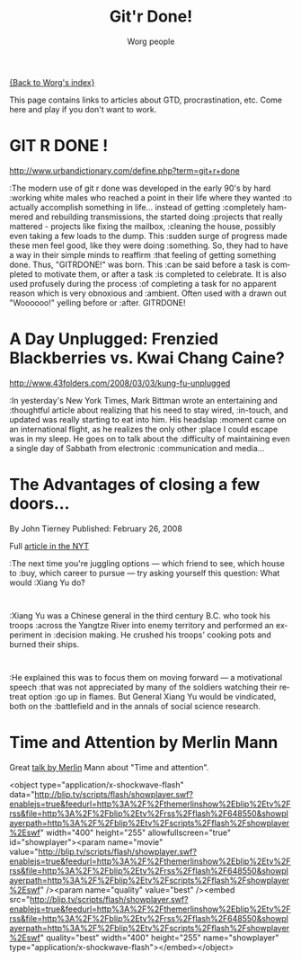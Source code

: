#+OPTIONS:    H:3 num:nil toc:nil \n:nil @:t ::t |:t ^:t -:t f:t *:t TeX:t LaTeX:t skip:nil d:(HIDE) tags:not-in-toc
#+STARTUP:    align fold nodlcheck hidestars oddeven lognotestate
#+SEQ_TODO:   TODO(t) INPROGRESS(i) WAITING(w@) | DONE(d) CANCELED(c@)
#+TAGS:       Write(w) Update(u) Fix(f) Check(c) 
#+TITLE:      Git'r Done!
#+AUTHOR:     Worg people
#+EMAIL:      bzg AT altern DOT org
#+LANGUAGE:   en
#+PRIORITIES: A C B
#+CATEGORY:   worg

# This file is the default header for new Org files in Worg.  Feel free
# to tailor it to your needs.

[[file:index.org][{Back to Worg's index}]]

This page contains links to articles about GTD, procrastination, etc.
Come here and play if you don't want to work.

* GIT R DONE !
 	
http://www.urbandictionary.com/define.php?term=git+r+done

:The modern use of git r done was developed in the early 90's by hard
:working white males who reached a point in their life where they wanted
:to actually accomplish something in life... instead of getting
:completely hammered and rebuilding transmissions, the started doing
:projects that really mattered - projects like fixing the mailbox,
:cleaning the house, possibly even taking a few loads to the dump. This
:sudden surge of progress made these men feel good, like they were doing
:something. So, they had to have a way in their simple minds to reaffirm
:that feeling of getting something done. Thus, "GITRDONE!" was born. This
:can be said before a task is completed to motivate them, or after a task
:is completed to celebrate. It is also used profusely during the process
:of completing a task for no apparent reason which is very obnoxious and
:ambient. Often used with a drawn out "Woooooo!" yelling before or
:after. GITRDONE!

* A Day Unplugged: Frenzied Blackberries vs. Kwai Chang Caine?
  
http://www.43folders.com/2008/03/03/kung-fu-unplugged

:In yesterday's New York Times, Mark Bittman wrote an entertaining and
:thoughtful article about realizing that his need to stay wired,
:in-touch, and updated was really starting to eat into him. His headslap
:moment came on an international flight, as he realizes the only other
:place I could escape was in my sleep.  He goes on to talk about the
:difficulty of maintaining even a single day of Sabbath from electronic
:communication and media...

* The Advantages of closing a few doors...

By John Tierney Published: February 26, 2008

Full [[http://www.nytimes.com/2008/02/26/science/26tier.html%3Fem&ex%3D1204347600&en%3Dbf8b21f9fbee36d7&ei%3D5087%0A][article in the NYT]]

:The next time you're juggling options — which friend to see, which house to
:buy, which career to pursue — try asking yourself this question: What would
:Xiang Yu do?    
:
:Xiang Yu was a Chinese general in the third century B.C. who took his troops
:across the Yangtze River into enemy territory and performed an experiment in
:decision making. He crushed his troops' cooking pots and burned their ships.
:
:He explained this was to focus them on moving forward — a motivational speech
:that was not appreciated by many of the soldiers watching their retreat option
:go up in flames. But General Xiang Yu would be vindicated, both on the
:battlefield and in the annals of social science research.

* Time and Attention by Merlin Mann

Great [[http://www.43folders.com/2008/02/14/time-attention-talk][talk by Merlin]] Mann about "Time and attention".

#+BEGIN_HTML:

<object type="application/x-shockwave-flash"
data="http://blip.tv/scripts/flash/showplayer.swf?enablejs=true&feedurl=http%3A%2F%2Fthemerlinshow%2Eblip%2Etv%2Frss&file=http%3A%2F%2Fblip%2Etv%2Frss%2Fflash%2F648550&showplayerpath=http%3A%2F%2Fblip%2Etv%2Fscripts%2Fflash%2Fshowplayer%2Eswf"
width="400" height="255" allowfullscreen="true" id="showplayer"><param
name="movie"
value="http://blip.tv/scripts/flash/showplayer.swf?enablejs=true&feedurl=http%3A%2F%2Fthemerlinshow%2Eblip%2Etv%2Frss&file=http%3A%2F%2Fblip%2Etv%2Frss%2Fflash%2F648550&showplayerpath=http%3A%2F%2Fblip%2Etv%2Fscripts%2Fflash%2Fshowplayer%2Eswf"
/><param name="quality" value="best" /><embed
src="http://blip.tv/scripts/flash/showplayer.swf?enablejs=true&feedurl=http%3A%2F%2Fthemerlinshow%2Eblip%2Etv%2Frss&file=http%3A%2F%2Fblip%2Etv%2Frss%2Fflash%2F648550&showplayerpath=http%3A%2F%2Fblip%2Etv%2Fscripts%2Fflash%2Fshowplayer%2Eswf"
quality="best" width="400" height="255" name="showplayer"
type="application/x-shockwave-flash"></embed></object>

#+END_HTML:




